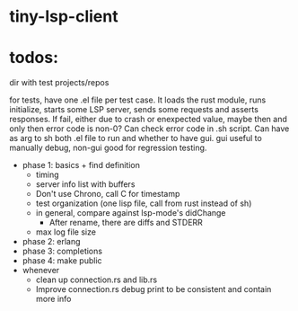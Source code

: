 
* tiny-lsp-client

* todos:

dir with test projects/repos

for tests, have one .el file per test case. It loads the rust module, runs initialize, starts some LSP server, sends some requests and asserts responses. If fail, either due to crash or enexpected value, maybe then and only then error code is non-0? Can check error code in .sh script. Can have as arg to sh both .el file to run and whether to have gui. gui useful to manually debug, non-gui good for regression testing.

- phase 1: basics + find definition
  - timing
  - server info list with buffers
  - Don't use Chrono, call C for timestamp
  - test organization (one lisp file, call from rust instead of sh)
  - in general, compare against lsp-mode's didChange
    - After rename, there are diffs and STDERR
  - max log file size
- phase 2: erlang
- phase 3: completions
- phase 4: make public
- whenever
  - clean up connection.rs and lib.rs
  - Improve connection.rs debug print to be consistent and contain more info
